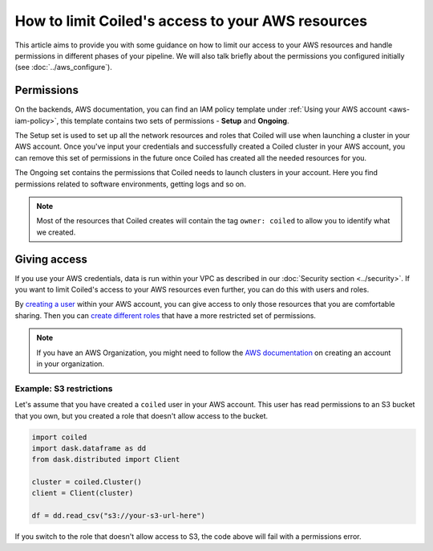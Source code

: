 ==================================================
How to limit Coiled's access to your AWS resources
==================================================

This article aims to provide you with some guidance on how to limit our access
to your AWS resources and handle permissions in different phases of your
pipeline. We will also talk briefly about the permissions you configured
initially (see :doc:`../aws_configure`).

Permissions
-----------

On the backends, AWS documentation, you can find an IAM policy template under
:ref:`Using your AWS account <aws-iam-policy>`, this template contains two
sets of permissions - **Setup** and **Ongoing**.

The Setup set is used to set up all the network resources and roles that Coiled
will use when launching a cluster in your AWS account. Once you've input your
credentials and successfully created a Coiled cluster in your AWS account,
you can remove this set of permissions in the future once Coiled has created
all the needed resources for you.

The Ongoing set contains the permissions that Coiled needs to launch clusters in
your account.  Here you find permissions related to software environments, getting
logs and so on.

.. note::

  Most of the resources that Coiled creates will contain the tag ``owner: coiled``
  to allow you to identify what we created.

Giving access
-------------

If you use your AWS credentials, data is run within your VPC as described in our
:doc:`Security section <../security>`. If you want to limit Coiled's access to
your AWS resources even further, you can do this with users and roles.

By `creating a user <https://docs.aws.amazon.com/IAM/latest/UserGuide/id_users_create.html>`_
within your AWS account, you can give access to only those resources that you are comfortable
sharing. Then you can `create different roles <https://docs.aws.amazon.com/IAM/latest/UserGuide/id_roles_use.html>`_
that have a more restricted set of permissions.

.. note::

  If you have an AWS Organization, you might need to follow the
  `AWS documentation <https://docs.aws.amazon.com/organizations/latest/userguide/orgs_manage_accounts_create.html>`_
  on creating an account in your organization.

Example: S3 restrictions
^^^^^^^^^^^^^^^^^^^^^^^^

Let's assume that you have created a ``coiled`` user in your AWS account. This
user has read permissions to an S3 bucket that you own, but you created a role
that doesn't allow access to the bucket.

.. code:: python

    import coiled
    import dask.dataframe as dd
    from dask.distributed import Client

    cluster = coiled.Cluster()
    client = Client(cluster)

    df = dd.read_csv("s3://your-s3-url-here")

If you switch to the role that doesn't allow access to S3,  the code above will
fail with a permissions error.

